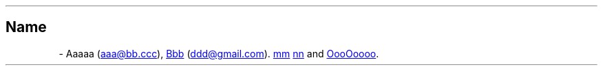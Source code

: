 .\" Man page generated from reStructuredText
.\" by the Docutils 0.22rc4.dev manpage writer.
.
.
.nr rst2man-indent-level 0
.
.de1 rstReportMargin
\\$1 \\n[an-margin]
level \\n[rst2man-indent-level]
level margin: \\n[rst2man-indent\\n[rst2man-indent-level]]
-
\\n[rst2man-indent0]
\\n[rst2man-indent1]
\\n[rst2man-indent2]
..
.de1 INDENT
.\" .rstReportMargin pre:
. RS \\$1
. nr rst2man-indent\\n[rst2man-indent-level] \\n[an-margin]
. nr rst2man-indent-level +1
.\" .rstReportMargin post:
..
.de UNINDENT
. RE
.\" indent \\n[an-margin]
.\" old: \\n[rst2man-indent\\n[rst2man-indent-level]]
.nr rst2man-indent-level -1
.\" new: \\n[rst2man-indent\\n[rst2man-indent-level]]
.in \\n[rst2man-indent\\n[rst2man-indent-level]]u
..
.TH "" "" "" ""
.SH Name
 \- 
.\" from bugs#497
.
Aaaaa (\c
.MT \%aaa@\:bb\:.ccc
.ME \c
),
.UR \%https://\:github\:.com/cc
Bbb
.UE \c
 (\c
.MT \%ddd@\:gmail\:.com
.ME \c
).
.UR \%https://\:github\:.com/m
mm
.UE
.
.UR \%https://\:github\:.com/nn
nn
.UE
.
and \c
.UR \%https://\:github\:.com/\:OooOoooo
OooOoooo
.UE \c
\&.
.\" End of generated man page.
